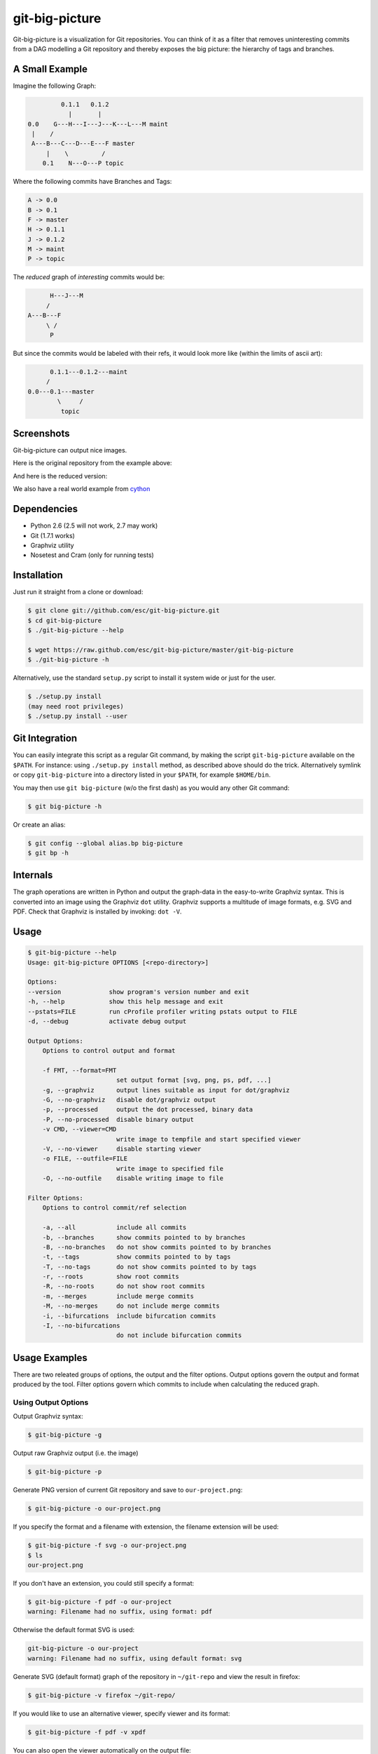 git-big-picture
===============

Git-big-picture is a visualization for Git repositories. You can think of it as
a filter that removes uninteresting commits from a DAG modelling a Git
repository and thereby exposes the big picture: the hierarchy of tags and
branches.

A Small Example
---------------

Imagine the following Graph:

.. code::

             0.1.1   0.1.2
               |       |
    0.0    G---H---I---J---K---L---M maint
     |    /
     A---B---C---D---E---F master
         |    \         /
        0.1    N---O---P topic


Where the following commits have Branches and Tags:

.. code::

    A -> 0.0
    B -> 0.1
    F -> master
    H -> 0.1.1
    J -> 0.1.2
    M -> maint
    P -> topic

The *reduced* graph of *interesting* commits would be:

.. code::

          H---J---M
         /
    A---B---F
         \ /
          P

But since the commits would be labeled with their refs, it would look more like
(within the limits of ascii art):

.. code::

          0.1.1---0.1.2---maint
         /
    0.0---0.1---master
            \     /
             topic

Screenshots
-----------

Git-big-picture can output nice images.

Here is the original repository from the example above:

.. image:: https://raw.github.com/esc/git-big-picture/master/screenshots/before.png
    :height: 280px
    :width:  456px

And here is the reduced version:

.. image:: https://raw.github.com/esc/git-big-picture/master/screenshots/after.png
    :height: 280px
    :width:  456px

We also have a real world example from `cython <http://imgdump.zetatech.org/cython-big-picture.png>`_

Dependencies
------------

* Python 2.6 (2.5 will not work, 2.7 may work)
* Git (1.7.1 works)
* Graphviz utility
* Nosetest and Cram (only for running tests)

Installation
------------

Just run it straight from a clone or download:

.. code:: shell

    $ git clone git://github.com/esc/git-big-picture.git
    $ cd git-big-picture
    $ ./git-big-picture --help

    $ wget https://raw.github.com/esc/git-big-picture/master/git-big-picture
    $ ./git-big-picture -h

Alternatively, use the standard ``setup.py`` script to install it system wide
or just for the user.

.. code:: shell

    $ ./setup.py install
    (may need root privileges)
    $ ./setup.py install --user

Git Integration
---------------

You can easily integrate this script as a regular Git command, by making the
script ``git-big-picture`` available on the ``$PATH``. For instance: using
``./setup.py install`` method, as described above should do the trick.
Alternatively symlink or copy ``git-big-picture`` into a directory listed in
your ``$PATH``, for example ``$HOME/bin``.

You may then use ``git big-picture`` (w/o the first dash) as you would any other Git command:

.. code:: shell

    $ git big-picture -h

Or create an alias:

.. code:: shell

    $ git config --global alias.bp big-picture
    $ git bp -h

Internals
---------

The graph operations are written in Python and output the graph-data in the
easy-to-write Graphviz syntax. This is converted into an image using the
Graphviz ``dot`` utility. Graphviz supports a multitude of image formats, e.g. SVG
and PDF. Check that Graphviz is installed by invoking: ``dot -V``.

Usage
-----

.. code:: shell

    $ git-big-picture --help
    Usage: git-big-picture OPTIONS [<repo-directory>]

    Options:
    --version             show program's version number and exit
    -h, --help            show this help message and exit
    --pstats=FILE         run cProfile profiler writing pstats output to FILE
    -d, --debug           activate debug output

    Output Options:
        Options to control output and format

        -f FMT, --format=FMT
                            set output format [svg, png, ps, pdf, ...]
        -g, --graphviz      output lines suitable as input for dot/graphviz
        -G, --no-graphviz   disable dot/graphviz output
        -p, --processed     output the dot processed, binary data
        -P, --no-processed  disable binary output
        -v CMD, --viewer=CMD
                            write image to tempfile and start specified viewer
        -V, --no-viewer     disable starting viewer
        -o FILE, --outfile=FILE
                            write image to specified file
        -O, --no-outfile    disable writing image to file

    Filter Options:
        Options to control commit/ref selection

        -a, --all           include all commits
        -b, --branches      show commits pointed to by branches
        -B, --no-branches   do not show commits pointed to by branches
        -t, --tags          show commits pointed to by tags
        -T, --no-tags       do not show commits pointed to by tags
        -r, --roots         show root commits
        -R, --no-roots      do not show root commits
        -m, --merges        include merge commits
        -M, --no-merges     do not include merge commits
        -i, --bifurcations  include bifurcation commits
        -I, --no-bifurcations
                            do not include bifurcation commits

Usage Examples
--------------

There are two releated groups of options, the output and the filter options.
Output options govern the output and format produced by the tool. Filter
options govern which commits to include when calculating the reduced graph.

Using Output Options
....................

Output Graphviz syntax:

.. code:: shell

    $ git-big-picture -g

Output raw Graphviz output (i.e. the image)

.. code:: shell

    $ git-big-picture -p

Generate PNG version of current Git repository and save to ``our-project.png``:

.. code:: shell

    $ git-big-picture -o our-project.png

If you specify the format and a filename with extension, the filename extension will
be used:

.. code:: shell

    $ git-big-picture -f svg -o our-project.png
    $ ls
    our-project.png

If you don't have an extension, you could still specify a format:

.. code:: shell

    $ git-big-picture -f pdf -o our-project
    warning: Filename had no suffix, using format: pdf

Otherwise the default format SVG is used:

.. code:: shell

    git-big-picture -o our-project
    warning: Filename had no suffix, using default format: svg

Generate SVG (default format) graph of the repository in ``~/git-repo`` and view the
result in firefox:

.. code:: shell

    $ git-big-picture -v firefox ~/git-repo/

If you would like to use an alternative viewer, specify viewer and its format:

.. code:: shell

    $ git-big-picture -f pdf -v xpdf

You can also open the viewer automatically on the output file:

.. code:: shell

    $ git-big-picture -v xpdf -o our-project.pdf

Manually pipe the Graphviz commands to the ``dot`` utility:

.. code:: shell

    $ git-big-picture --graphviz ~/git-repo | dot -Tpng -o graph.png

Using Filter Options
....................

The three options ``--branches`` ``--tags`` and ``--roots`` are active by
default. You can use the negation switches to turn them off. These use the
uppercase equivalent of the short option and the prefix ``no-`` for the long
option. For example: ``-B | --no-branches`` to deactivate showing branches.

Show all interesting commits, by showing also merges and bifurcations:

.. code:: shell

    $ git-big-picture -i -m

Show only roots (deactivate branches and tags):

.. code:: shell

    $ git-big-picture -B -T

Show merges and branches only (deactivate tags):

.. code:: shell

    $ git-big-picture -m -T

Show all commits:

.. code:: shell

    $ git-big-picture -a

Testing
-------

The Python code is tested with `nose <https://nose.readthedocs.org/en/latest/>`_

.. code:: shell

    $ ./test.py

The command line interface is tested with `cram <https://bitheap.org/cram/>`_:

.. code:: shell

    $ ./test.cram

Debugging
---------

You can use the ``[-d | --debug]`` switch to debug:

.. code:: shell

    $ git-big-picture -d -v firefox


Profiling
---------

There are two ways to profile git-big-picture, using the built-in ``--pstats``
option or using the Python module ``cProfile``:

Using ``--pstats``:

.. code:: shell

    $ git-big-picture --pstats=profile-stats -o graph.svg

Profile the script with ``cProfile``

.. code:: shell

    $ python -m cProfile -o profile-stats git-big-picture -o graph.svg

In either case, you can then use the excellent visualisation tool ``gprof2dot``
which, incidentally, outputs Graphviz syntax too:

.. code:: shell

    $ gprof2dot -f pstats profile-stats | dot -Tsvg -o profile_stats.svg

TODO
----

* Sanitize the test suite
* Fixup the documentation to match the current selection options
* --abbrev switch

Changelog
---------

* v0.9.0 - XXXX-XX-XX

  * rstify readme
  * Fix long standing bug in graph search algorithm
  * Fix long standing conversion from tabbed to 4-spaces
  * Overhaul and refactor the test-suite
  * Remove old '--some' crufy code
  * Add ability to find root-, merge- and bifurcation-commits
  * Overhaul command line interface with new options

* v0.8.0 - 2012-11-05

  * Snapshot of all developments Mar 2010 - Now
  * Extended command line options for viewing and formatting
  * Option to filter on all, some or decorated commits
  * Simple test suite for python module and command line

License
-------

Licensed under GPL v3 or later, see file COPYING for details.

Authors/Contributors
--------------------

* Sebastian Pipping  <sebastian@pipping.org>
* Julius Plenz       <julius@plenz.com>
* Valentin Haenel    <valentin.haenel@gmx.de>
* Yaroslav Halchenko <debian@onerussian.com>

